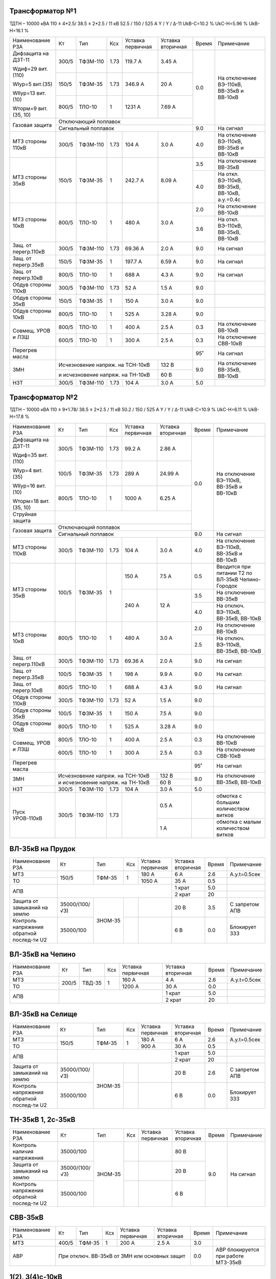 Трансформатор №1
~~~~~~~~~~~~~~~~

ТДТН – 10000 кВА  110 ± 4*2.5/ 38.5 ± 2*2.5 / 11 кВ
52.5 / 150 / 525 А  Y / Y / Δ-11  UkВ-С=10.2 % UkС-Н=5.96 % UkВ-Н=16.1 %

+---------------------+------+--------+-----+-----------+---------+-----+---------------------------+
|Наименование РЗА     | Кт   | Тип    |Ксх  |Уставка    |Уставка  |Время|Примечание                 |
|                     |      |        |     |первичная  |вторичная|     |                           |
+---------------------+------+--------+-----+-----------+---------+-----+---------------------------+
| Дифзащита на ДЗТ-11 | 300/5|ТФЗМ-110| 1.73| 119.7 А   | 3.45 А  | 0.0 |На отключение ВЭ-110кВ,    |
|                     |      |        |     |           |         |     |ВВ-35кВ и ВВ-10кВ          |
| Wдиф=29 вит.(110)   +------+--------+-----+-----------+---------+     |                           |
|                     | 150/5|ТФЗМ-35 | 1.73| 346.9 А   | 20 А    |     |                           |
| WIур=5 вит.(35)     |      |        |     |           |         |     |                           |
|                     |      |        |     |           |         |     |                           |
| WIIур=13 вит.(10)   +------+--------+-----+-----------+---------+     |                           |
|                     |800/5 |ТЛО-10  | 1   | 1231 А    | 7.69 А  |     |                           |
| Wторм=9 вит.(35, 10)|      |        |     |           |         |     |                           |
+---------------------+------+--------+-----+-----------+---------+     |                           |
| Газовая защита      | Отключающий поплавок                      |     |                           |
|                     +-------------------------------------------+-----+---------------------------+
|                     | Сигнальный  поплавок                      | 9.0 | На сигнал                 |
+---------------------+------+--------+-----+-----------+---------+-----+---------------------------+
| МТЗ стороны 110кВ   |300/5 |ТФЗМ-110|1.73 | 104 А     | 3.0 А   | 4.0 |На отключение ВЭ-110кВ,    |
|                     |      |        |     |           |         |     |ВВ-35кВ и ВВ-10кВ          |
+---------------------+------+--------+-----+-----------+---------+-----+---------------------------+
| МТЗ стороны 35кВ    | 150/5|ТФЗМ-35 | 1   | 242.7 А   | 8.09 А  | 3.5 |На отключение ВВ-35кВ      |
|                     |      |        |     |           |         +-----+---------------------------+
|                     |      |        |     |           |         | 4.0 |На откл. ВЭ-110кВ, ВВ-35кВ,|
|                     |      |        |     |           |         |     |ВВ-10кВ, а.у.=0.4с         |
+---------------------+------+--------+-----+-----------+---------+-----+---------------------------+
| МТЗ стороны 10кВ    |800/5 |ТЛО-10  | 1   | 480 А     | 3.0 А   | 2.0 |На отключение ВВ-10кВ      |
|                     |      |        |     |           |         +-----+---------------------------+
|                     |      |        |     |           |         | 3.6 |На откл. ВЭ-110кВ, ВВ-35кВ,|
|                     |      |        |     |           |         |     |ВВ-10кВ                    |
+---------------------+------+--------+-----+-----------+---------+-----+---------------------------+
| Защ. от перегр.110кВ| 300/5|ТФЗМ-110| 1.73| 69.36 А   | 2.0 А   | 9.0 | На сигнал                 |
+---------------------+------+--------+-----+-----------+---------+-----+---------------------------+
|Защ. от перегр.35кВ  | 150/5|ТФЗМ-35 | 1   | 197.7 А   | 6.59 А  | 9.0 | На сигнал                 |
+---------------------+------+--------+-----+-----------+---------+-----+---------------------------+
|Защ. от перегр.10кВ  |800/5 |ТЛО-10  | 1   | 688 А     | 4.3 А   | 9.0 | На сигнал                 |
+---------------------+------+--------+-----+-----------+---------+-----+---------------------------+
|Обдув стороны 110кВ  | 300/5|ТФЗМ-110| 1.73| 52 А      | 1.5 А   | 9.0 |                           |
+---------------------+------+--------+-----+-----------+---------+-----+---------------------------+
|Обдув стороны 35кВ   | 150/5|ТФЗМ-35 | 1   | 150 А     | 3.0 А   | 9.0 |                           |
+---------------------+------+--------+-----+-----------+---------+-----+---------------------------+
|Обдув стороны 10кВ   |800/5 |ТЛО-10  | 1   | 525 А     | 3.28 А  | 9.0 |                           |
+---------------------+------+--------+-----+-----------+---------+-----+---------------------------+
|Совмещ. УРОВ и ЛЗШ   |800/5 |ТЛО-10  | 1   | 400 А     | 2.5 А   | 0.3 |На отключение ВВ-10кВ      |
|                     +------+--------+-----+-----------+---------+-----+---------------------------+
|                     |600/5 |ТЛО-10  | 1   | 300 А     | 2.5 А   | 0.3 |На отключение СВВ-10кВ     |
+---------------------+------+--------+-----+-----------+---------+-----+---------------------------+
| Перегрев масла      |                                           | 95˚ | На сигнал                 |
+---------------------+---------------------------------+---------+-----+---------------------------+
| ЗМН                 |Исчезновение напряж. на ТСН-10кВ | 132 В   | 9.0 |На отключение  ВВ-35кВ,    |
|                     +---------------------------------+---------+     |ВВ-10кВ                    |
|                     |и исчезновение напряж. на ТН-10кВ| 60 В    |     |                           |
+---------------------+------+--------+-----+-----------+---------+-----+---------------------------+
| НЗТ                 | 300/5|ТФЗМ-110| 1.73| 104 А     | 3.0 А   | 5.0 |                           |
+---------------------+------+--------+-----+-----------+---------+-----+---------------------------+

Трансформатор №2
~~~~~~~~~~~~~~~~

ТДТН – 10000 кВА  110 ± 9*1.78/ 38.5 ± 2*2.5 / 11 кВ
50.2 / 150 / 525 А  Y / Y / Δ-11  UkВ-С=10.9 % UkС-Н=6.11 % UkВ-Н=17.8 %

+----------------------+------+--------+-----+-----------+---------+-----+-----------------------------+
|Наименование РЗА      | Кт   | Тип    |Ксх  |Уставка    |Уставка  |Время|Примечание                   |
|                      |      |        |     |первичная  |вторичная|     |                             |
+----------------------+------+--------+-----+-----------+---------+-----+-----------------------------+
| Дифзащита на ДЗТ-11  | 300/5|ТФЗМ-110| 1.73| 99.2 А    | 2.86 А  | 0.0 |На отключение ВЭ-110кВ,      |
|                      |      |        |     |           |         |     |ВВ-35кВ и ВВ-10кВ            |
| Wдиф=35 вит.(110)    +------+--------+-----+-----------+---------+     |                             |
|                      | 100/5|ТФЗМ-35 | 1.73| 289 А     | 24.99 А |     |                             |
| WIур=4 вит.(35)      |      |        |     |           |         |     |                             |
|                      |      |        |     |           |         |     |                             |
| WIIур=16 вит.(10)    +------+--------+-----+-----------+---------+     |                             |
|                      |800/5 |ТЛО-10  | 1   | 1000 А    | 6.25 А  |     |                             |
| Wторм=18 вит.(35, 10)|      |        |     |           |         |     |                             |
+----------------------+------+--------+-----+-----------+---------+     |                             |
| Струйная защита      |                                           |     |                             |
+----------------------+-------------------------------------------+     |                             |
| Газовая защита       | Отключающий поплавок                      |     |                             |
|                      +-------------------------------------------+-----+-----------------------------+
|                      | Сигнальный  поплавок                      | 9.0 | На сигнал                   |
+----------------------+------+--------+-----+-----------+---------+-----+-----------------------------+
| МТЗ стороны 110кВ    |300/5 |ТФЗМ-110|1.73 | 104 А     | 3.0 А   | 4.0 |На отключение ВЭ-110кВ,      |
|                      |      |        |     |           |         |     |ВВ-35кВ и ВВ-10кВ            |
+----------------------+------+--------+-----+-----------+---------+-----+-----------------------------+
| МТЗ стороны 35кВ     | 100/5|ТФЗМ-35 | 1   | 150 А     | 7.5 А   | 0.5 |Вводится при питании Т2 по   |
|                      |      |        |     |           |         |     |ВЛ-35кВ Чепино-Городок       |
|                      |      |        |     +-----------+---------+-----+-----------------------------+
|                      |      |        |     | 240 А     | 12 А    | 3.5 |На отключение ВВ-35кВ        |
|                      |      |        |     |           |         +-----+-----------------------------+
|                      |      |        |     |           |         | 4.0 |На отключ. ВЭ-110кВ, ВВ-35кВ,|
|                      |      |        |     |           |         |     |ВВ-10кВ                      |
+----------------------+------+--------+-----+-----------+---------+-----+-----------------------------+
| МТЗ стороны 10кВ     |800/5 |ТЛО-10  | 1   | 480 А     | 3.0 А   | 2.0 |На отключение ВВ-10кВ        |
|                      |      |        |     |           |         +-----+-----------------------------+
|                      |      |        |     |           |         | 2.5 |На отключ. ВЭ-110кВ, ВВ-35кВ,|
|                      |      |        |     |           |         |     |ВВ-10кВ                      |
+----------------------+------+--------+-----+-----------+---------+-----+-----------------------------+
| Защ. от перегр.110кВ | 300/5|ТФЗМ-110| 1.73| 69.36 А   | 2.0 А   | 9.0 | На сигнал                   |
+----------------------+------+--------+-----+-----------+---------+-----+-----------------------------+
|Защ. от перегр.35кВ   | 100/5|ТФЗМ-35 | 1   | 198 А     | 9.9 А   | 9.0 | На сигнал                   |
+----------------------+------+--------+-----+-----------+---------+-----+-----------------------------+
|Защ. от перегр.10кВ   |800/5 |ТЛО-10  | 1   | 688 А     | 4.3 А   | 9.0 | На сигнал                   |
+----------------------+------+--------+-----+-----------+---------+-----+-----------------------------+
|Обдув стороны 110кВ   | 300/5|ТФЗМ-110| 1.73| 52 А      | 1.5 А   | 9.0 |                             |
+----------------------+------+--------+-----+-----------+---------+-----+-----------------------------+
|Обдув стороны 35кВ    | 100/5|ТФЗМ-35 | 1   | 150 А     | 7.5 А   | 9.0 |                             |
+----------------------+------+--------+-----+-----------+---------+-----+-----------------------------+
|Обдув стороны 10кВ    |800/5 |ТЛО-10  | 1   | 525 А     | 3.28 А  | 9.0 |                             |
+----------------------+------+--------+-----+-----------+---------+-----+-----------------------------+
|Совмещ. УРОВ и ЛЗШ    |800/5 |ТЛО-10  | 1   | 400 А     | 2.5 А   | 0.3 |На отключение ВВ-10кВ        |
|                      +------+--------+-----+-----------+---------+-----+-----------------------------+
|                      |600/5 |ТЛО-10  | 1   | 300 А     | 2.5 А   | 0.3 |На отключение СВВ-10кВ       |
+----------------------+------+--------+-----+-----------+---------+-----+-----------------------------+
| Перегрев масла       |                                           | 95˚ | На сигнал                   |
+----------------------+---------------------------------+---------+-----+-----------------------------+
| ЗМН                  |Исчезновение напряж. на ТСН-10кВ | 132 В   | 9.0 |На отключение  ВВ-35кВ,      |
|                      +---------------------------------+---------+     |ВВ-10кВ                      |
|                      |и исчезновение напряж. на ТН-10кВ| 60 В    |     |                             |
+----------------------+------+--------+-----+-----------+---------+-----+-----------------------------+
| НЗТ                  | 300/5|ТФЗМ-110| 1.73| 104 А     | 3.0 А   | 5.0 |                             |
+----------------------+------+--------+-----+-----------+---------+-----+-----------------------------+
|Пуск УРОВ-110кВ       | 300/5|ТФЗМ-110| 1.73|           | 0.5 А   |     |обмотка с большим количеством|
|                      |      |        |     |           |         |     |витков                       |
|                      |      |        |     |           +---------+-----+-----------------------------+
|                      |      |        |     |           | 1 А     |     |обмотка с малым количеством  |
|                      |      |        |     |           |         |     |витков                       |
+----------------------+------+--------+-----+-----------+---------+-----+-----------------------------+

ВЛ-35кВ на Прудок
~~~~~~~~~~~~~~~~~

+---------------------+--------------+-------+---+---------+---------+-----+--------------+
|Наименование РЗА     | Кт           | Тип   |Ксх|Уставка  |Уставка  |Время|Примечание    |
|                     |              |       |   |первичная|вторичная|     |              |
+---------------------+--------------+-------+---+---------+---------+-----+--------------+
|МТЗ                  | 150/5        |ТФМ-35 | 1 | 180 А   | 6 А     | 2.6 |А.у.t=0.5сек  |
+---------------------+              |       |   +---------+---------+-----+--------------+
|ТО                   |              |       |   | 1050 А  | 35 А    | 0.5 |              |
+---------------------+--------------+-------+---+---------+---------+-----+--------------+
|АПВ                  |                                    | 1 крат  | 5.0 |              |
|                     |                                    +---------+-----+--------------+
|                     |                                    | 2 крат  | 20  |              |
+---------------------+--------------+-------+---+---------+---------+-----+--------------+
|Защита от замыканий  |35000/(100/√3)|ЗНОМ-35|   |         | 20 В    | 3.5 |С запретом АПВ|
|на землю             |              |       |   |         |         |     |              |
+---------------------+--------------+       +---+---------+---------+-----+--------------+
|Контроль напряжения  |35000/100     |       |   |         | 6 В     | 0.0 |Блокирует ЗЗЗ |
|обратной послед-ти U2|              |       |   |         |         |     |              |
+---------------------+--------------+-------+---+---------+---------+-----+--------------+

ВЛ-35кВ на Чепино
~~~~~~~~~~~~~~~~~

+---------------------+-------------+------+---+---------+---------+-----+--------------+
|Наименование РЗА     | Кт          | Тип  |Ксх|Уставка  |Уставка  |Время|Примечание    |
|                     |             |      |   |первичная|вторичная|     |              |
+---------------------+-------------+------+---+---------+---------+-----+--------------+
|МТЗ                  | 200/5       |ТВД-35| 1 | 160 А   | 4 А     | 2.6 |А.у.t=0.5сек  |
+---------------------+             |      |   +---------+---------+-----+--------------+
|ТО                   |             |      |   | 1200 А  | 30 А    | 0.0 |              |
+---------------------+-------------+------+---+---------+---------+-----+--------------+
|АПВ                  |                                  | 1 крат  | 5.0 |              |
|                     |                                  +---------+-----+--------------+
|                     |                                  | 2 крат  | 20  |              |
+---------------------+----------------------------------+---------+-----+--------------+

ВЛ-35кВ на Селище
~~~~~~~~~~~~~~~~~

+---------------------+--------------+-------+---+---------+---------+-----+--------------+
|Наименование РЗА     | Кт           | Тип   |Ксх|Уставка  |Уставка  |Время|Примечание    |
|                     |              |       |   |первичная|вторичная|     |              |
+---------------------+--------------+-------+---+---------+---------+-----+--------------+
|МТЗ                  | 150/5        |ТФМ-35 | 1 | 180 А   | 6 А     | 2.6 |А.у.t=0.5сек  |
+---------------------+              |       |   +---------+---------+-----+--------------+
|ТО                   |              |       |   | 900 А   | 30 А    | 0.5 |              |
+---------------------+--------------+-------+---+---------+---------+-----+--------------+
|АПВ                  |                                    | 1 крат  | 5.0 |              |
|                     |                                    +---------+-----+--------------+
|                     |                                    | 2 крат  | 20  |              |
+---------------------+--------------+-------+---+---------+---------+-----+--------------+
|Защита от замыканий  |35000/(100/√3)|ЗНОМ-35|   |         | 20 В    | 2.6 |С запретом АПВ|
|на землю             |              |       |   |         |         |     |              |
+---------------------+--------------+       +---+---------+---------+-----+--------------+
|Контроль напряжения  |35000/100     |       |   |         | 6 В     | 0.0 |Блокирует ЗЗЗ |
|обратной послед-ти U2|              |       |   |         |         |     |              |
+---------------------+--------------+-------+---+---------+---------+-----+--------------+

ТН-35кВ 1, 2с-35кВ
~~~~~~~~~~~~~~~~~~

+---------------------+--------------+-------+---+---------+---------+-----+----------+
|Наименование РЗА     | Кт           | Тип   |Ксх|Уставка  |Уставка  |Время|Примечание|
|                     |              |       |   |первичная|вторичная|     |          |
+---------------------+--------------+-------+---+---------+---------+-----+----------+
|Контроль наличия     |35000/100     |ЗНОМ-35|   |         | 80 В    | 9.0 |На сигнал |
|напряжения           |              |       |   |         |         |     |          |
+---------------------+--------------+       +---+---------+---------+     |          |
|Защита от замыканий  |35000/(100/√3)|       |   |         | 20 В    |     |          |
|на землю             |              |       |   |         |         |     |          |
+---------------------+--------------+       +---+---------+---------+     |          |
|Контроль напряжения  |35000/100     |       |   |         | 6 В     |     |          |
|обратной послед-ти U2|              |       |   |         |         |     |          |
+---------------------+--------------+-------+---+---------+---------+-----+----------+

СВВ-35кВ
~~~~~~~~

+----------------------+------+-------+-----+---------+--------------+-----+--------------------------+
|Наименование РЗА      | Кт   | Тип   |Ксх  |Уставка  |Уставка       |Время|Примечание                |
|                      |      |       |     |первичная|вторичная     |     |                          |
+----------------------+------+-------+-----+---------+--------------+-----+--------------------------+
| МТЗ                  | 400/5| ТФМ-35| 1   | 200 А   | 2.5 А        | 3.0 |                          |
+----------------------+------+-------+-----+---------+--------------+-----+--------------------------+
| АВР                  |При отключ. ВВ-35кВ от ЗМН или основных защит| 0.0 |АВР блокируется при работе|
|                      |                                             |     |МТЗ-35кВ                  |
+----------------------+---------------------------------------------+-----+--------------------------+

1(2), 3(4)с-10кВ
~~~~~~~~~~~~~~~~

+----------------------+------+--------+-----+-----------+-------------+-----+----------------------------------+
|Наименование РЗА      | Кт   | Тип    |Ксх  |Уставка    |Уставка      |Время|Примечание                        |
|                      |      |        |     |первичная  |вторичная    |     |                                  |
+----------------------+------+--------+-----+-----------+-------------+-----+----------------------------------+
|ЗДЗ                   |на фототиристорах с контролем пуска  ЛЗШ-10 кВ | 0.0 |На отключение ВВ-10 кВ, СВВ-10кВ. |
|                      +-----------------------------------------------+     +----------------------------------+
|                      |на фототиристорах с контролем пуска  МТЗ-110 кВ|     |На откл. ВЭ-110кВ, ВВ-35, ВВ-10кВ.|
+----------------------+-----------------------------------------------+-----+----------------------------------+

СВВ-10кВ 1, 3с-10кВ
~~~~~~~~~~~~~~~~~~~

+----------------------+------+--------+-----+-----------+------------+-----+-----------------------------+
|Наименование РЗА      | Кт   | Тип    |Ксх  |Уставка    |Уставка     |Время|Примечание                   |
|                      |      |        |     |первичная  |вторичная   |     |                             |
+----------------------+------+--------+-----+-----------+------------+-----+-----------------------------+
| МТЗ                  | 600/5| ТЛО-10 | 1   | 380 А     | 3.2 А      | 1.2 |                             |
+----------------------+------+--------+-----+-----------+------------+-----+-----------------------------+
| АВР                  |При отключ. ВВ-10кВ от ЗМН или основных защит | 0.0 |АВР блокируется при работе   |
|                      |                                              |     |МТЗ-10кВ и дуговой защиты    |
+----------------------+----------------------------------------------+-----+-----------------------------+

СВВ-10кВ 1(2)и 3(4)с-10кВ
~~~~~~~~~~~~~~~~~~~~~~~~~

+----------------------+------+--------+-----+-----------+------------+-----+-----------------------------+
|Наименование РЗА      | Кт   | Тип    |Ксх  |Уставка    |Уставка     |Время|Примечание                   |
|                      |      |        |     |первичная  |вторичная   |     |                             |
+----------------------+------+--------+-----+-----------+------------+-----+-----------------------------+
| МТЗ                  | 600/5| ТЛО-10 | 1   | 380 А     | 3.2 А      | 1.2 |                             |
+----------------------+------+--------+-----+-----------+------------+-----+-----------------------------+

ТН-10кВ 1, 2с-10кВ
~~~~~~~~~~~~~~~~~~

+-------------------+--------------+-------+---+---------+---------+-----+----------+
|Наименование РЗА   | Кт           | Тип   |Ксх|Уставка  |Уставка  |Время|Примечание|
|                   |              |       |   |первичная|вторичная|     |          |
+-------------------+--------------+-------+---+---------+---------+-----+----------+
|Контроль наличия   |10000/100     |ЗНОЛ-10| 1 |         | 80 В    | 9.0 |На сигнал |
|напряжения         |              |       |   |         |         |     |          |
+-------------------+--------------+       |   +---------+---------+     |          |
|Защита от замыканий|10000/(100/√3)|       |   |         | 20 В    |     |          |
|на землю           |              |       |   |         |         |     |          |
+-------------------+--------------+       |   +---------+---------+     |          |
|Контроль напряжения|10000/100     |       |   |         | 6 В     |     |          |
|обратной послед-ти |              |       |   |         |         |     |          |
+-------------------+--------------+-------+---+---------+---------+-----+----------+





